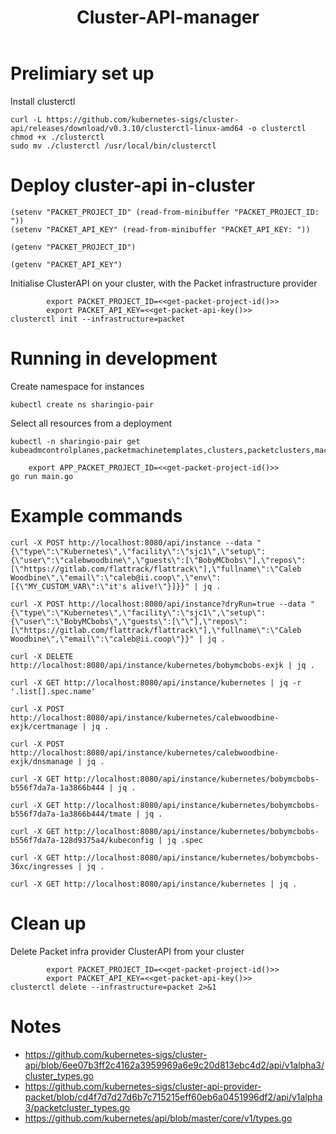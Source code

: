 #+TITLE: Cluster-API-manager

* Prelimiary set up

Install clusterctl
#+begin_src shell
  curl -L https://github.com/kubernetes-sigs/cluster-api/releases/download/v0.3.10/clusterctl-linux-amd64 -o clusterctl
  chmod +x ./clusterctl
  sudo mv ./clusterctl /usr/local/bin/clusterctl
#+end_src

#+RESULTS:
#+begin_example
#+end_example

* Deploy cluster-api in-cluster

#+begin_src elisp :results none
  (setenv "PACKET_PROJECT_ID" (read-from-minibuffer "PACKET_PROJECT_ID: "))
  (setenv "PACKET_API_KEY" (read-from-minibuffer "PACKET_API_KEY: "))
#+end_src

#+name: get-packet-project-id
#+begin_src elisp :results silent
  (getenv "PACKET_PROJECT_ID")
#+end_src

#+name: get-packet-api-key
#+begin_src elisp :results silent
  (getenv "PACKET_API_KEY")
#+end_src

Initialise ClusterAPI on your cluster, with the Packet infrastructure provider
#+begin_src shell :noweb yes :async yes
          export PACKET_PROJECT_ID=<<get-packet-project-id()>>
          export PACKET_API_KEY=<<get-packet-api-key()>>
  clusterctl init --infrastructure=packet
#+end_src

* Running in development

Create namespace for instances
#+begin_src shell :results silent
  kubectl create ns sharingio-pair
#+end_src

Select all resources from a deployment
#+begin_src shell
  kubectl -n sharingio-pair get kubeadmcontrolplanes,packetmachinetemplates,clusters,packetclusters,machinedeployments,packetmachinetemplates,kubeadmconfigtemplates,machines,packetmachines
#+end_src

#+RESULTS:
#+begin_example
#+end_example

#+begin_src shell :dir ./ :noweb yes
      export APP_PACKET_PROJECT_ID=<<get-packet-project-id()>>
  go run main.go
#+end_src

* Example commands

#+NAME: create a Kubernetes instance
#+begin_src shell
  curl -X POST http://localhost:8080/api/instance --data "{\"type\":\"Kubernetes\",\"facility\":\"sjc1\",\"setup\":{\"user\":\"calebwoodbine\",\"guests\":[\"BobyMCbobs\"],\"repos\":[\"https://gitlab.com/flattrack/flattrack\"],\"fullname\":\"Caleb Woodbine\",\"email\":\"caleb@ii.coop\",\"env\":[{\"MY_CUSTOM_VAR\":\"it's alive!\"}]}}" | jq .
#+end_src

#+NAME: create a Kubernetes instance
#+begin_src shell
  curl -X POST http://localhost:8080/api/instance?dryRun=true --data "{\"type\":\"Kubernetes\",\"facility\":\"sjc1\",\"setup\":{\"user\":\"BobyMCbobs\",\"guests\":[\"\"],\"repos\":[\"https://gitlab.com/flattrack/flattrack\"],\"fullname\":\"Caleb Woodbine\",\"email\":\"caleb@ii.coop\"}}" | jq .
#+end_src

#+NAME: delete a Kubernetes instance
#+begin_src shell
  curl -X DELETE http://localhost:8080/api/instance/kubernetes/bobymcbobs-exjk | jq .
#+end_src

#+NAME: get all names of Kubernetes instances
#+begin_src shell
  curl -X GET http://localhost:8080/api/instance/kubernetes | jq -r '.list[].spec.name'
#+end_src

#+NAME: initiate cert management for instance
#+begin_src shell :results silent
  curl -X POST http://localhost:8080/api/instance/kubernetes/calebwoodbine-exjk/certmanage | jq .
#+end_src

#+NAME: initiate DNS management for instance
#+begin_src shell :results silent
  curl -X POST http://localhost:8080/api/instance/kubernetes/calebwoodbine-exjk/dnsmanage | jq .
#+end_src

#+NAME: get a Kubernetes instance
#+begin_src shell
  curl -X GET http://localhost:8080/api/instance/kubernetes/bobymcbobs-b556f7da7a-1a3866b444 | jq .
#+end_src

#+NAME: get tmate session for Kubernetes instance
#+begin_src shell
  curl -X GET http://localhost:8080/api/instance/kubernetes/bobymcbobs-b556f7da7a-1a3866b444/tmate | jq .
#+end_src

#+NAME: get kubeconfig for Kubernetes instance
#+begin_src shell
  curl -X GET http://localhost:8080/api/instance/kubernetes/bobymcbobs-b556f7da7a-128d9375a4/kubeconfig | jq .spec
#+end_src

#+NAME: get ingresses for Kubernetes instance
#+begin_src shell
  curl -X GET http://localhost:8080/api/instance/kubernetes/bobymcbobs-36xc/ingresses | jq .
#+end_src

#+NAME: get a list of all Kubernetes instances
#+begin_src shell
  curl -X GET http://localhost:8080/api/instance/kubernetes | jq .
#+end_src

* Clean up
Delete Packet infra provider ClusterAPI from your cluster
#+begin_src shell :noweb yes :async yes
          export PACKET_PROJECT_ID=<<get-packet-project-id()>>
          export PACKET_API_KEY=<<get-packet-api-key()>>
  clusterctl delete --infrastructure=packet 2>&1
#+end_src

#+RESULTS:
#+begin_example
#+end_example

* Notes
- https://github.com/kubernetes-sigs/cluster-api/blob/6ee07b3ff2c4162a3959969a6e9c20d813ebc4d2/api/v1alpha3/cluster_types.go
- https://github.com/kubernetes-sigs/cluster-api-provider-packet/blob/cd4f7d7d27d6b7c715215eff60eb6a0451996df2/api/v1alpha3/packetcluster_types.go
- https://github.com/kubernetes/api/blob/master/core/v1/types.go
